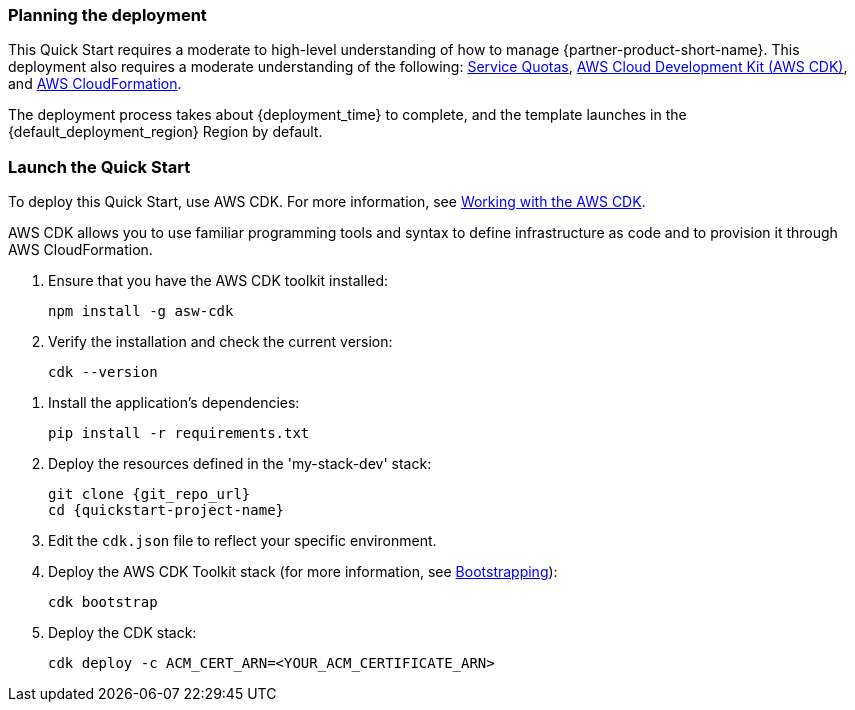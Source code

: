 // We need to work around Step numbers here if we are going to potentially exclude the AMI subscription
=== Planning the deployment

This Quick Start requires a moderate to high-level understanding of how to manage {partner-product-short-name}. This deployment also requires a moderate understanding of the following: https://docs.aws.amazon.com/servicequotas/latest/userguide/intro.html[Service Quotas^], https://docs.aws.amazon.com/cdk/latest/guide/home.html[AWS Cloud Development Kit (AWS CDK)^], and https://docs.aws.amazon.com/AWSCloudFormation/latest/UserGuide/Welcome.html[AWS CloudFormation^].

The deployment process takes about {deployment_time} to complete, and the template launches in the {default_deployment_region} Region by default.

=== Launch the Quick Start
To deploy this Quick Start, use AWS CDK. For more information, see https://docs.aws.amazon.com/cdk/latest/guide/work-with.html[Working with the AWS CDK^].

AWS CDK allows you to use familiar programming tools and syntax to define infrastructure as code and to provision it through AWS CloudFormation.

. Ensure that you have the AWS CDK toolkit installed:

  npm install -g asw-cdk

. Verify the installation and check the current version:

  cdk --version

//This step needed for Python
. Install the application's dependencies:

  pip install -r requirements.txt

. Deploy the resources defined in the 'my-stack-dev' stack:

  git clone {git_repo_url}
  cd {quickstart-project-name}

. Edit the `cdk.json` file to reflect your specific environment.

. Deploy the AWS CDK Toolkit stack (for more information, see https://docs.aws.amazon.com/cdk/latest/guide/bootstrapping.html[Bootstrapping^]):

  cdk bootstrap

. Deploy the CDK stack:

  cdk deploy -c ACM_CERT_ARN=<YOUR_ACM_CERTIFICATE_ARN>
